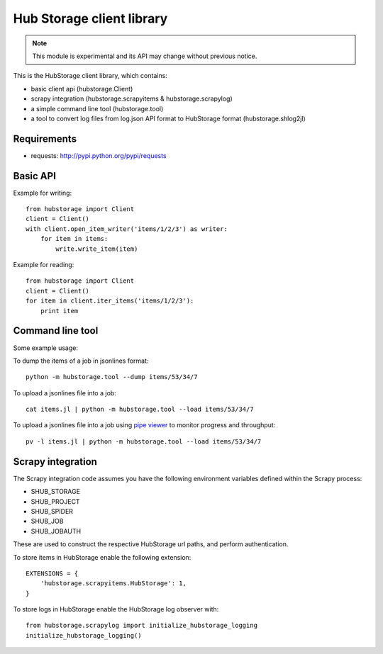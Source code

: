 Hub Storage client library
==========================

.. note:: This module is experimental and its API may change without previous
   notice.

This is the HubStorage client library, which contains:

* basic client api (hubstorage.Client)
* scrapy integration (hubstorage.scrapyitems & hubstorage.scrapylog)
* a simple command line tool (hubstorage.tool)
* a tool to convert log files from log.json API format to HubStorage format
  (hubstorage.shlog2jl)

Requirements
------------

* requests: http://pypi.python.org/pypi/requests

Basic API
---------

Example for writing::

    from hubstorage import Client
    client = Client()
    with client.open_item_writer('items/1/2/3') as writer:
        for item in items:
            write.write_item(item)

Example for reading::

    from hubstorage import Client
    client = Client()
    for item in client.iter_items('items/1/2/3'):
        print item

Command line tool
-----------------

Some example usage:

To dump the items of a job in jsonlines format::

    python -m hubstorage.tool --dump items/53/34/7

To upload a jsonlines file into a job::

    cat items.jl | python -m hubstorage.tool --load items/53/34/7

To upload a jsonlines file into a job using `pipe viewer`_ to monitor progress
and throughput::

    pv -l items.jl | python -m hubstorage.tool --load items/53/34/7

Scrapy integration
------------------

The Scrapy integration code assumes you have the following environment
variables defined within the Scrapy process:

* SHUB_STORAGE
* SHUB_PROJECT
* SHUB_SPIDER
* SHUB_JOB
* SHUB_JOBAUTH

These are used to construct the respective HubStorage url paths, and perform
authentication.

To store items in HubStorage enable the following extension::

    EXTENSIONS = {
        'hubstorage.scrapyitems.HubStorage': 1,
    }

To store logs in HubStorage enable the HubStorage log observer with::

    from hubstorage.scrapylog import initialize_hubstorage_logging
    initialize_hubstorage_logging()

.. _pipe viewer: http://www.ivarch.com/programs/pv.shtml
